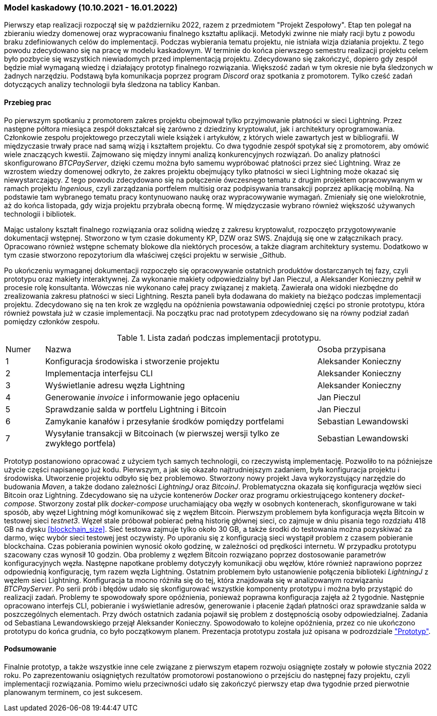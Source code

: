 === Model kaskadowy (10.10.2021 - 16.01.2022)

Pierwszy etap realizacji rozpoczął się w październiku 2022, razem z przedmiotem "Projekt Zespołowy". Etap ten
polegał na zbieraniu wiedzy domenowej oraz wypracowaniu finalnego kształtu aplikacji. Metodyki zwinne
nie miały racji bytu z powodu braku zdefiniowanych celów do implementacji. Podczas wybierania
tematu projektu, nie istniała wizja działania projektu. Z tego powodu zdecydowano się na pracę w modelu kaskadowym.
W terminie do końca pierwszego semestru realizacji projektu celem było pozbycie się wszystkich niewiadomych przed
implementacją projektu. Zdecydowano się zakończyć, dopiero gdy zespół będzie miał wymaganą wiedzę i działający prototyp
finalnego rozwiązania. Większość zadań w tym okresie nie była śledzonych w żadnych narzędziu. Podstawą była
komunikacja poprzez program _Discord_ oraz spotkania z promotorem. Tylko cześć zadań dotyczących analizy
technologii była śledzona na tablicy Kanban.

==== Przebieg prac

Po pierwszym spotkaniu z promotorem zakres projektu obejmował tylko przyjmowanie płatności w sieci Lightning. Przez
następne półtora miesiąca zespół dokształcał się zarówno z dziedziny kryptowalut, jak i architektury oprogramowania.
Członkowie zespołu projektowego przeczytali wiele książek i artykułów, z których wiele zawartych jest w bibliografii.
W międzyczasie trwały prace nad samą wizją i kształtem projektu. Co dwa tygodnie zespół spotykał się z promotorem,
aby omówić wiele znaczących kwestii. Zajmowano się między innymi analizą konkurencyjnych rozwiązań. Do analizy
płatności skonfigurowano _BTCPayServer_, dzięki czemu można było samemu wypróbować płatności przez sieć Lightning.
Wraz ze wzrostem wiedzy domenowej odkryto, że zakres projektu obejmujący tylko płatności w sieci Lightning może
okazać się niewystarczający. Z tego powodu zdecydowano się na połączenie ówczesnego tematu z drugim projektem
opracowywanym w ramach projektu _Ingenious_, czyli zarządzania portfelem multisig oraz podpisywania transakcji
poprzez aplikację mobilną. Na podstawie tam wybranego tematu pracy kontynuowano naukę oraz wypracowywanie wymagań.
Zmieniały się one wielokrotnie, aż do końca listopada, gdy wizja projektu przybrała obecną formę. W międzyczasie
wybrano również większość używanych technologii i bibliotek.

Mając ustalony kształt finalnego rozwiązania oraz solidną wiedzę z zakresu kryptowalut, rozpoczęto przygotowywanie
dokumentacji wstępnej. Stworzono w tym czasie dokumenty KP, DZW oraz SWS. Znajdują się one w załącznikach pracy.
Opracowano również wstępne schematy blokowe dla niektórych procesów, a także diagram architektury systemu.
Dodatkowo w tym czasie stworzono repozytorium dla właściwej części projektu w serwisie _Github.

Po ukończeniu wymaganej dokumentacji rozpoczęło się opracowywanie ostatnich produktów dostarczanych tej fazy, czyli
prototypu oraz makiety interaktywnej. Za wykonanie makiety odpowiedzialny był Jan Pieczul, a Aleksander Konieczny
pełnił w procesie rolę konsultanta. Wówczas nie wykonano całej pracy związanej z makietą. Zawierała ona widoki
niezbędne do zrealizowania zakresu płatności w sieci Lightning. Reszta paneli była dodawana do makiety na bieżąco
podczas implementacji projektu. Zdecydowano się na ten krok ze względu na opóźnienia powstawania odpowiedniej części
po stronie prototypu, która również powstała już w czasie implementacji. Na początku prac nad prototypem zdecydowano
się na równy podział zadań pomiędzy członków zespołu.

.Lista zadań podczas implementacji prototypu.
[cols="1,7,3"]
|===
|Numer|Nazwa|Osoba przypisana
|1|Konfiguracja środowiska i stworzenie projektu|Aleksander Konieczny
|2|Implementacja interfejsu CLI|Aleksander Konieczny
|3|Wyświetlanie adresu węzła Lightning|Aleksander Konieczny
|4|Generowanie _invoice_ i informowanie jego opłaceniu|Jan Pieczul
|5|Sprawdzanie salda w portfelu Lightning i Bitcoin|Jan Pieczul
|6|Zamykanie kanałów i przesyłanie środków pomiędzy portfelami|Sebastian Lewandowski
|7|Wysyłanie transakcji w Bitcoinach (w pierwszej wersji tylko ze zwykłego portfela)|Sebastian Lewandowski
|===

Prototyp postanowiono opracować z użyciem tych samych technologii, co rzeczywistą implementację. Pozwoliło to na
późniejsze użycie części napisanego już kodu. Pierwszym, a jak się okazało najtrudniejszym zadaniem, była konfiguracja
projektu i środowiska. Utworzenie projektu odbyło się bez problemowo. Stworzony nowy projekt Java wykorzystujący
narzędzie do budowania _Maven_, a także dodano zależności _LightningJ_ oraz _BitcoinJ_. Problematyczna okazała się
konfiguracja węzłów sieci Bitcoin oraz Lightning. Zdecydowano się na użycie kontenerów _Docker_ oraz programu
orkiestrującego kontenery _docket-compose_. Stworzony został plik _docker-compose_ uruchamiający oba węzły
w osobnych kontenerach, skonfigurowane w taki sposób, aby węzeł Lightning mógł komunikować się z węzłem Bitcoin.
Pierwszym problemem była konfiguracja węzła Bitcoin w testowej sieci _testnet3_. Węzeł stale próbował
pobierać pełną historię głównej sieci, co zajmuje w dniu pisania tego rozdziału 418 GB na dysku <<blockchain_size>>.
Sieć testowa zajmuje tylko około 30 GB, a także środki do testowania można pozyskiwać za darmo, więc wybór sieci
testowej jest oczywisty. Po uporaniu się z konfiguracją sieci wystąpił problem z czasem pobieranie blockchaina.
Czas pobierania powinien wynosić około godzinę, w zależności od prędkości internetu. W przypadku prototypu
szacowany czas wynosił 10 godzin. Oba problemy z węzłem Bitcoin rozwiązano poprzez dostosowanie parametrów
konfiguracyjnych węzła. Następne napotkane problemy dotyczyły komunikacji obu węzłów, które również naprawiono
poprzez odpowiednią konfigurację, tym razem węzła Lightning. Ostatnim problemem było ustanowienie połączenia
biblioteki _LightningJ_ z węzłem sieci Lightning. Konfiguracja ta mocno różniła się do tej, która znajdowała się
w analizowanym rozwiązaniu _BTCPayServer_. Po serii prób i błędów udało się skonfigurować wszystkie komponenty
prototypu i można było przystąpić do realizacji zadań. Problemy te spowodowały spore opóźnienia, ponieważ
poprawna konfiguracja zajęła aż 2 tygodnie. Następnie opracowano interfejs CLI, pobieranie i wyświetlanie adresów,
generowanie i płacenie żądań płatności oraz sprawdzanie salda w poszczególnych elementach. Przy dwóch ostatnich
zadania pojawił się problem z dostępnością osoby odpowiedzialnej. Zadania od Sebastiana Lewandowskiego przejął
Aleksander Konieczny. Spowodowało to kolejne opóźnienia, przez co nie ukończono prototypu do końca grudnia, co było
początkowym planem. Prezentacja prototypu została już opisana w podrozdziale <<_prototyp,"Prototyp">>.

==== Podsumowanie

Finalnie prototyp, a także wszystkie inne cele związane z pierwszym etapem rozwoju osiągnięte zostały w połowie
stycznia 2022 roku. Po zaprezentowaniu osiągniętych rezultatów promotorowi postanowiono o przejściu do następnej fazy
projektu, czyli implementacji rozwiązania. Pomimo wielu przeciwności udało się zakończyć pierwszy etap dwa tygodnie
przed pierwotnie planowanym terminem, co jest sukcesem.
